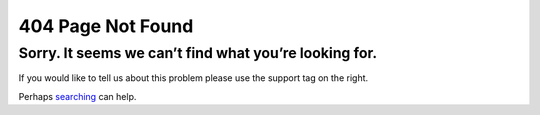 404 Page Not Found
==================

Sorry. It seems we can’t find what you’re looking for.
------------------------------------------------------

If you would like to tell us about this problem please use the support tag on the right.

Perhaps `searching </gsearch>`__ can help.

